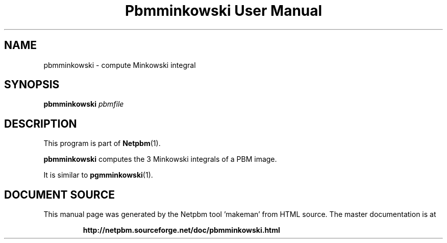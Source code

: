 \
.\" This man page was generated by the Netpbm tool 'makeman' from HTML source.
.\" Do not hand-hack it!  If you have bug fixes or improvements, please find
.\" the corresponding HTML page on the Netpbm website, generate a patch
.\" against that, and send it to the Netpbm maintainer.
.TH "Pbmminkowski User Manual" 0 "" "netpbm documentation"

.SH NAME

pbmminkowski - compute Minkowski integral

.UN synopsis
.SH SYNOPSIS

\fBpbmminkowski\fP \fIpbmfile\fP

.UN description
.SH DESCRIPTION
.PP
This program is part of
.BR "Netpbm" (1)\c
\&.

\fBpbmminkowski\fP computes the 3 Minkowski integrals of a PBM image. 
.PP
It is similar to
.BR "\fBpgmminkowski\fP" (1)\c
\&.
.SH DOCUMENT SOURCE
This manual page was generated by the Netpbm tool 'makeman' from HTML
source.  The master documentation is at
.IP
.B http://netpbm.sourceforge.net/doc/pbmminkowski.html
.PP